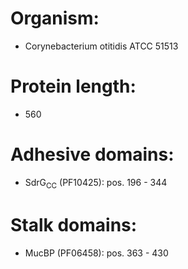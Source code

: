 * Organism:
- Corynebacterium otitidis ATCC 51513
* Protein length:
- 560
* Adhesive domains:
- SdrG_C_C (PF10425): pos. 196 - 344
* Stalk domains:
- MucBP (PF06458): pos. 363 - 430

